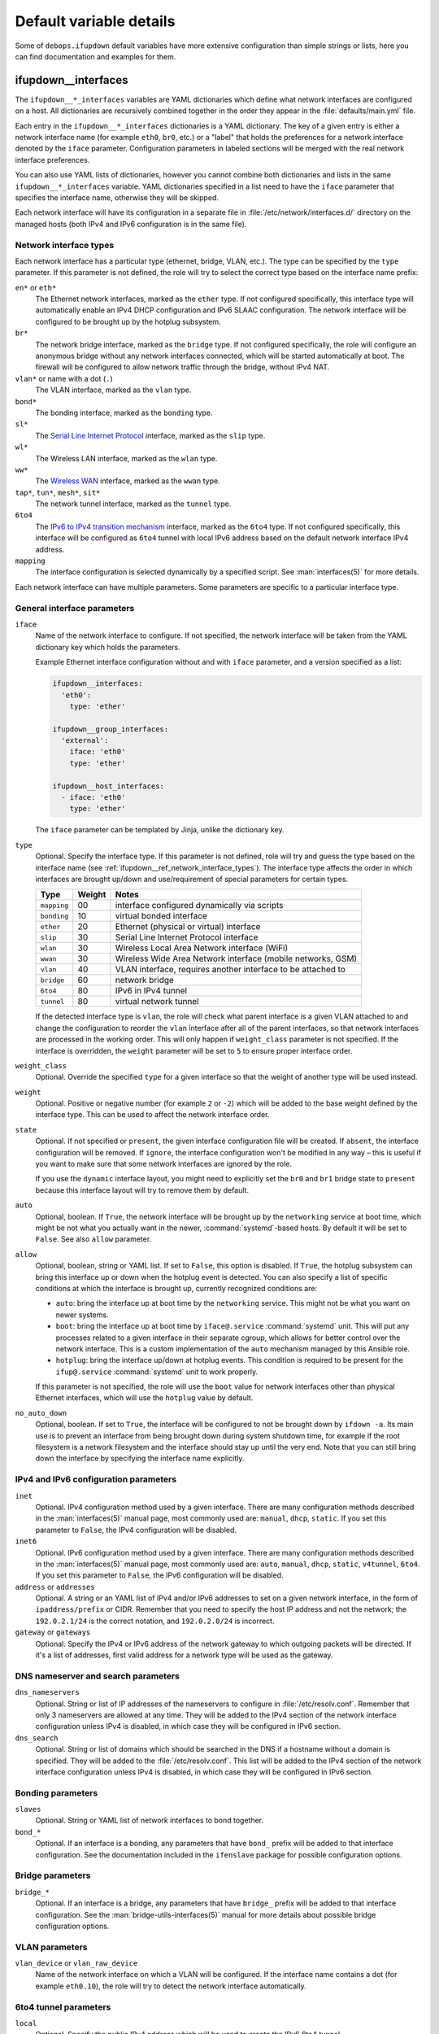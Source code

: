 .. Copyright (C) 2015-2017 Maciej Delmanowski <drybjed@gmail.com>
.. Copyright (C) 2015-2017 Robin Schneider <ypid@riseup.net>
.. Copyright (C) 2015-2017 DebOps <https://debops.org/>
.. SPDX-License-Identifier: GPL-3.0-only

Default variable details
========================

Some of ``debops.ifupdown`` default variables have more extensive configuration
than simple strings or lists, here you can find documentation and examples for
them.

.. only:: html

   .. contents::
      :local:
      :depth: 1

.. _ifupdown__ref_interfaces:

ifupdown__interfaces
--------------------

The ``ifupdown__*_interfaces`` variables are YAML dictionaries which define
what network interfaces are configured on a host. All dictionaries are
recursively combined together in the order they appear in the
:file:`defaults/main.yml` file.

Each entry in the ``ifupdown__*_interfaces`` dictionaries is a YAML dictionary.
The key of a given entry is either a network interface name (for example
``eth0``, ``br0``, etc.) or a "label" that holds the preferences for a network
interface denoted by the ``iface`` parameter. Configuration parameters in
labeled sections will be merged with the real network interface preferences.

You can also use YAML lists of dictionaries, however you cannot combine both
dictionaries and lists in the same ``ifupdown__*_interfaces`` variable. YAML
dictionaries specified in a list need to have the ``iface`` parameter that
specifies the interface name, otherwise they will be skipped.

Each network interface will have its configuration in a separate file in
:file:`/etc/network/interfaces.d/` directory on the managed hosts (both IPv4
and IPv6 configuration is in the same file).

.. _ifupdown__ref_network_interface_types:

Network interface types
~~~~~~~~~~~~~~~~~~~~~~~

Each network interface has a particular type (ethernet, bridge, VLAN, etc.).
The type can be specified by the ``type`` parameter. If this parameter is not
defined, the role will try to select the correct type based on the interface
name prefix:

``en*`` or ``eth*``
  The Ethernet network interfaces, marked as the ``ether`` type. If not
  configured specifically, this interface type will automatically enable an
  IPv4 DHCP configuration and IPv6 SLAAC configuration. The network interface
  will be configured to be brought up by the hotplug subsystem.

``br*``
  The network bridge interface, marked as the ``bridge`` type. If not
  configured specifically, the role will configure an anonymous bridge without
  any network interfaces connected, which will be started automatically at
  boot. The firewall will be configured to allow network traffic through the
  bridge, without IPv4 NAT.

``vlan*`` or name with a dot (``.``)
  The VLAN interface, marked as the ``vlan`` type.

``bond*``
  The bonding interface, marked as the ``bonding`` type.

``sl*``
  The `Serial Line Internet Protocol <https://en.wikipedia.org/wiki/Serial_Line_Internet_Protocol>`_
  interface, marked as the ``slip`` type.

``wl*``
  The Wireless LAN interface, marked as the ``wlan`` type.

``ww*``
  The `Wireless WAN <https://en.wikipedia.org/wiki/Wireless_WAN>`_ interface,
  marked as the ``wwan`` type.

``tap*``, ``tun*``, ``mesh*``, ``sit*``
  The network tunnel interface, marked as the ``tunnel`` type.

``6to4``
  The `IPv6 to IPv4 transition mechanism <https://en.wikipedia.org/wiki/6to4>`_
  interface, marked as the ``6to4`` type. If not configured specifically, this
  interface will be configured as ``6to4`` tunnel with local IPv6 address based
  on the default network interface IPv4 address.

``mapping``
  The interface configuration is selected dynamically by a specified script.
  See :man:`interfaces(5)` for more details.

Each network interface can have multiple parameters. Some parameters are
specific to a particular interface type.

General interface parameters
~~~~~~~~~~~~~~~~~~~~~~~~~~~~

``iface``
  Name of the network interface to configure. If not specified, the network
  interface will be taken from the YAML dictionary key which holds the
  parameters.

  Example Ethernet interface configuration without and with ``iface``
  parameter, and a version specified as a list:

  .. code-block:: yaml

     ifupdown__interfaces:
       'eth0':
         type: 'ether'

     ifupdown__group_interfaces:
       'external':
         iface: 'eth0'
         type: 'ether'

     ifupdown__host_interfaces:
       - iface: 'eth0'
         type: 'ether'

  The ``iface`` parameter can be templated by Jinja, unlike the dictionary key.

``type``
  Optional. Specify the interface type. If this parameter is not defined, role
  will try and guess the type based on the interface name (see
  :ref:`ifupdown__ref_network_interface_types`). The interface type affects the
  order in which interfaces are brought up/down and use/requirement of special
  parameters for certain types.

  +-------------+--------+--------------------------------------------------------------+
  |    Type     | Weight | Notes                                                        |
  +=============+========+==============================================================+
  | ``mapping`` | 00     | interface configured dynamically via scripts                 |
  +-------------+--------+--------------------------------------------------------------+
  | ``bonding`` | 10     | virtual bonded interface                                     |
  +-------------+--------+--------------------------------------------------------------+
  | ``ether``   | 20     | Ethernet (physical or virtual) interface                     |
  +-------------+--------+--------------------------------------------------------------+
  | ``slip``    | 30     | Serial Line Internet Protocol interface                      |
  +-------------+--------+--------------------------------------------------------------+
  | ``wlan``    | 30     | Wireless Local Area Network interface (WiFi)                 |
  +-------------+--------+--------------------------------------------------------------+
  | ``wwan``    | 30     | Wireless Wide Area Network interface (mobile networks, GSM)  |
  +-------------+--------+--------------------------------------------------------------+
  | ``vlan``    | 40     | VLAN interface, requires another interface to be attached to |
  +-------------+--------+--------------------------------------------------------------+
  | ``bridge``  | 60     | network bridge                                               |
  +-------------+--------+--------------------------------------------------------------+
  | ``6to4``    | 80     | IPv6 in IPv4 tunnel                                          |
  +-------------+--------+--------------------------------------------------------------+
  | ``tunnel``  | 80     | virtual network tunnel                                       |
  +-------------+--------+--------------------------------------------------------------+

  If the detected interface type is ``vlan``, the role will check what parent
  interface is a given VLAN attached to and change the configuration to reorder
  the ``vlan`` interface after all of the parent interfaces, so that network
  interfaces are processed in the working order. This will only happen if
  ``weight_class`` parameter is not specified. If the interface is overridden,
  the ``weight`` parameter will be set to ``5`` to ensure proper interface
  order.

``weight_class``
  Optional. Override the specified ``type`` for a given interface so that the
  weight of another type will be used instead.

``weight``
  Optional. Positive or negative number (for example ``2`` or ``-2``) which
  will be added to the base weight defined by the interface type. This can be
  used to affect the network interface order.

``state``
  Optional. If not specified or ``present``, the given interface configuration
  file will be created. If ``absent``, the interface configuration will be
  removed. If ``ignore``, the interface configuration won't be modified in any
  way – this is useful if you want to make sure that some network interfaces
  are ignored by the role.

  If you use the ``dynamic`` interface layout, you might need to explicitly set
  the ``br0`` and ``br1`` bridge state to ``present`` because this interface
  layout will try to remove them by default.

``auto``
  Optional, boolean. If ``True``, the network interface will be brought up by
  the ``networking`` service at boot time, which might be not what you actually
  want in the newer, :command:`systemd`-based hosts. By default it will be set
  to ``False``. See also ``allow`` parameter.

``allow``
  Optional, boolean, string or YAML list. If set to ``False``, this option is
  disabled. If ``True``, the hotplug subsystem can bring this interface up or
  down when the hotplug event is detected. You can also specify a list of
  specific conditions at which the interface is brought up, currently
  recognized conditions are:

  - ``auto``: bring the interface up at boot time by the ``networking``
    service. This might not be what you want on newer systems.

  - ``boot``: bring the interface up at boot time by ``iface@.service``
    :command:`systemd` unit. This will put any processes related to a given
    interface in their separate cgroup, which allows for better control over
    the network interface. This is a custom implementation of the ``auto``
    mechanism managed by this Ansible role.

  - ``hotplug``: bring the interface up/down at hotplug events. This condition
    is required to be present for the ``ifup@.service`` :command:`systemd` unit
    to work properly.

  If this parameter is not specified, the role will use the ``boot`` value for
  network interfaces other than physical Ethernet interfaces, which will use
  the ``hotplug`` value by default.

``no_auto_down``
  Optional, boolean. If set to ``True``, the interface will be configured to
  not be brought down by ``ifdown -a``. Its main use is  to  prevent  an
  interface  from being  brought  down  during system shutdown time, for
  example if the root filesystem is a network filesystem and the interface
  should stay up until the very end. Note that you  can still bring down the
  interface by specifying the interface name explicitly.

IPv4 and IPv6 configuration parameters
~~~~~~~~~~~~~~~~~~~~~~~~~~~~~~~~~~~~~~

``inet``
  Optional. IPv4 configuration method used by a given interface. There are many
  configuration methods described in the :man:`interfaces(5)` manual page, most
  commonly used are: ``manual``, ``dhcp``, ``static``. If you set this
  parameter to ``False``, the IPv4 configuration will be disabled.

``inet6``
  Optional. IPv6 configuration method used by a given interface. There are many
  configuration methods described in the :man:`interfaces(5)` manual page, most
  commonly used are: ``auto``, ``manual``, ``dhcp``, ``static``, ``v4tunnel``,
  ``6to4``. If you set this parameter to ``False``, the IPv6 configuration will
  be disabled.

``address`` or ``addresses``
  Optional. A string or an YAML list of IPv4 and/or IPv6 addresses to set on
  a given network interface, in the form of ``ipaddress/prefix`` or CIDR.
  Remember that you need to specify the host IP address and not the network;
  the ``192.0.2.1/24`` is the correct notation, and ``192.0.2.0/24`` is
  incorrect.

``gateway`` or ``gateways``
  Optional. Specify the IPv4 or IPv6 address of the network gateway to which outgoing
  packets will be directed. If it's a list of addresses, first valid address
  for a network type will be used as the gateway.

DNS nameserver and search parameters
~~~~~~~~~~~~~~~~~~~~~~~~~~~~~~~~~~~~

``dns_nameservers``
  Optional. String or list of IP addresses of the nameservers to configure in
  :file:`/etc/resolv.conf`. Remember that only 3 nameservers are allowed at any
  time. They will be added to the IPv4 section of the network interface
  configuration unless IPv4 is disabled, in which case they will be configured
  in IPv6 section.

``dns_search``
  Optional. String or list of domains which should be searched in the DNS if
  a hostname without a domain is specified. They will be added to the
  :file:`/etc/resolv.conf`. This list will be added to the IPv4 section of the
  network interface configuration unless IPv4 is disabled, in which case they
  will be configured in IPv6 section.

Bonding parameters
~~~~~~~~~~~~~~~~~~

``slaves``
  Optional. String or YAML list of network interfaces to bond together.

``bond_*``
  Optional. If an interface is a bonding, any parameters that have ``bond_``
  prefix will be added to that interface configuration. See the documentation
  included in the ``ifenslave`` package for possible configuration options.

Bridge parameters
~~~~~~~~~~~~~~~~~

``bridge_*``
  Optional. If an interface is a bridge, any parameters that have ``bridge_``
  prefix will be added to that interface configuration. See the
  :man:`bridge-utils-interfaces(5)` manual for more details about possible bridge
  configuration options.

VLAN parameters
~~~~~~~~~~~~~~~

``vlan_device`` or ``vlan_raw_device``
  Name of the network interface on which a VLAN will be configured.  If the
  interface name contains a dot (for example ``eth0.10``), the role will try to
  detect the network interface automatically.

6to4 tunnel parameters
~~~~~~~~~~~~~~~~~~~~~~

``local``
  Optional. Specify the public IPv4 address which will be used to create the
  IPv6 6to4 tunnel.

Mapping parameters
~~~~~~~~~~~~~~~~~~

``script``
  Absolute path to a script which will be used to select a specific interface
  configuration for a mapping dynamically. See :man:`interfaces(5)` manual for
  more details.

DHCP parameters
~~~~~~~~~~~~~~~

``dhcp_ignore``
  Optional. String or list of variable names used by the
  :man:`dhclient-script(8)` script to configure the interface. The specified
  variables representing DHCP options will be unset by the configuration
  script; this can be used to selectively ignore DHCP options on a given
  network interface.

  See :ref:`ifupdown__ref_custom_hooks_filter_dhcp_options` documentation for
  more details.

Custom interface options
~~~~~~~~~~~~~~~~~~~~~~~~

``comment``
  Optional. String or a YAML text block with a comment that will be added to
  a given interface configuration file.

``comment4``
  Optional. String or a YAML text block with a comment that will be added to
  a given interface configuration file near the IPv4 section.

``comment6``
  Optional. String or a YAML text block with a comment that will be added to
  a given interface configuration file near the IPv6 section.

``options``
  Optional. String or a YAML text block with custom options for the network
  interface. It will be added after the IPv4 section, unless IPv4 support is
  disabled in which case it will be added after IPv6 section. If this parameter
  is specified, autogenerated configuration for specific interface types will
  be disabled.

``options4``
  Optional. String or a YAML text block with custom options added to the IPv4
  section of the network interface configuration. If this parameter is present,
  autogenerated configuration for specific interface types will be disabled.

``options6``
  Optional. String or a YAML text block with custom options added to the IPv6
  section of the network interface configuration. If this parameter is present,
  autogenerated configuration for specific interface types will be disabled.

``add_options``
  Optional. String or a YAML text block with custom options for the network
  interface. It will be added after the IPv4 section, unless IPv4 support is
  disabled in which case it will be added after IPv6 section. You can use this
  parameter to add options to the autogenerated configuration, which will be
  still included.

``add_options4``
  Optional. String or a YAML text block with custom options added to the IPv4
  section of the network interface configuration. You can use this parameter to
  add options to the autogenerated configuration, which will be still included.

``add_options6``
  Optional. String or a YAML text block with custom options added to the IPv6
  section of the network interface configuration. You can use this parameter to
  add options to the autogenerated configuration, which will be still included.

``debug``
  Optional, boolean. If ``True``, the role will add commented out debug
  information to the generated interface configuration file. It can be used to
  check what the role thinks the interface configuration should be like.

Firewall parameters
~~~~~~~~~~~~~~~~~~~

``forward``
  Optional, boolean. If absent and an interface is a bridge, or present and
  ``True``, the role will generate configuration for the :ref:`debops.ferm` and
  the :ref:`debops.sysctl` roles to enable packet forwarding for a given
  interface.

``forward_ipv6``
  Optional, boolean. Only makes sense with the ``forward`` parameter present.
  By default the role will enable forwarding on IPv6 networks, you can use this
  parameter to disable it by setting it to ``False``.

``forward_ipv4``
  Optional, boolean. Only makes sense with the ``forward`` parameter present.
  By default the role will enable forwarding on IPv4 networks, you can use this
  parameter to disable it by setting it to ``False``.

``accept_ra``
  Optional, by default not defined. If ``0``, the SLAAC Router Advertisements
  on IPv6 networks will be ignored by this interface. If ``1``, this interface
  will accept the SLAAC Router Advertisements when forwarding is disabled,
  ignore when forwarding is enabled. If ``2``, SLAAC Router Advertisements
  received on this interface will be accepted even when forwarding is enabled.

``forward_interface_ferm_rule_enabled``
  Optional, boolean. Should a Firewall rule be configured which matches new
  connection attempts entering the interface?
  If disabled using ``False``, the default Firewall policy will apply.
  Defaults to ``True``.

``forward_interface_ferm_rule``
  Optional, string. Default action or any custom ferm configuration.
  Defaults to ``ACCEPT``.

``forward_outerface_ferm_rule_enabled``
  Optional, boolean. Should a Firewall rule be configured which matches new
  connection attempts exiting the interface?
  If disabled using ``False``, the default Firewall policy will apply.
  Defaults to ``True``.

``forward_outerface_ferm_rule``
  Optional, string. Default action or any custom ferm configuration.
  Defaults to ``ACCEPT``.

``nat``
  Optional, boolean. If present and ``True``, the firewall configuration for
  a given interface (usually a bridge) will include the IPv4 NAT rules. The
  default gateway IPv4 address will be used in the Source NAT configuration.

``nat_masquerade``
  Optional, boolean. If present and ``True``, the role will use the
  ``MASQUERADE`` rule in the firewall configuration instead of the ``SNAT``
  rule. This is useful when the host has no fixed default IP address, for
  example on a laptop.
  Defaults to :envvar:`ifupdown__default_nat_masquerade`.

``nat_snat_address``
  Optional. Specify the ``SNAT`` IPv4 address to use for the NAT on a given
  bridge. If not specified, the role will use the host's default IPv4 address
  as the ``SNAT`` IP address.

``nat_snat_interface``
  Optional. If specified, the IPv4 address on a given network interface will be
  used to generate the ``SNAT`` firewall rules.

Configuration examples
~~~~~~~~~~~~~~~~~~~~~~

The examples below are based on the `Debian Network Configuration <https://wiki.debian.org/NetworkConfiguration>`_
and `Debian IPv6 configuration <https://wiki.debian.org/DebianIPv6>`_
pages to make comparison between :file:`/etc/network/interfaces` configuration
and ``debops.ifupdown`` configuration easier. Examples are verbose to reflect
the examples from the wiki page, but some of the parameters can be omitted to
let the role autogenerate them.

Keep in mind that the ``auto`` parameter, included in the examples for
completeness, usually should be avoided in the newer OS releases (Jessie+,
Trusty+) on ``systemd``-based hosts. This is done so that the additional
processes related to a given network interfaces are put in their own
``ifup@.service`` cgroup instead of being grouped together under
the ``networking.service`` cgroup.

Use DHCP and SLAAC to `automatically configure the network interface <https://wiki.debian.org/NetworkConfiguration#Using_DHCP_to_automatically_configure_the_interface>`_:

.. code-block:: yaml

   ifupdown__interfaces:
     'eth0':
       auto: True
       allow: 'hotplug'
       inet: 'dhcp'
       inet6: 'auto'

`Configure the network interface manually <https://wiki.debian.org/NetworkConfiguration#Configuring_the_interface_manually>`_
using static IPv4 and IPv6 configuration:

.. code-block:: yaml

   ifupdown__interfaces:
     'static-eth0':
       iface: 'eth0'
       auto: True
       inet: 'static'
       inet6: 'static'
       addresses: [ '192.0.2.7/24', '2001:db8::c0ca:1eaf/64' ]
       gateways:  [ '192.0.2.254', '2001:db8::1ead:ed:beef' ]

Configure an interface `without an IP address <https://wiki.debian.org/NetworkConfiguration#Bringing_up_an_interface_without_an_IP_address>`_:

.. code-block:: yaml

   ifupdown__interfaces:

     'eth0':
       inet: 'manual'
       options: |
         pre-up ifconfig $IFACE up
         post-down ifconfig $IFACE down

    'eth0.99':
      inet: 'manual'
      options: |
        post-up ifconfig $IFACE up
        pre-down ifconfig $IFACE down

Configure `DNS nameservers and search domains <https://wiki.debian.org/NetworkConfiguration#The_resolvconf_program>`_
with an autogenerated default interface:

.. code-block:: yaml

   ifupdown__interfaces:
     'external':
       iface: '{{ ifupdown__external_interface }}'
       inet: 'dhcp'
       dns_nameservers: [ '12.34.56.78', '12.34.56.79' ]
       dns_search: 'example.com'

Configure `static bridge <https://wiki.debian.org/NetworkConfiguration#Bridging>`_
between two Ethernet interfaces:

.. code-block:: yaml

   ifupdown__interfaces:

     'eth0':
       inet: 'manual'
       inet6: False

     'eth1':
       inet: 'manual'
       inet6: False

     'br0':
       inet: 'static'
       address: '10.10.0.15/24'
       gateway: '10.10.0.1'
       bridge_ports: [ 'eth0', 'eth1' ]
       bridge_stp: 'on'

Create a `static VLAN interface on an Ethernet interface <https://wiki.debian.org/NetworkConfiguration#Network_init_script_config>`_:

.. code-block:: yaml

   ifupdown__interfaces:
     'eth0.222':
       auto: True
       inet: 'static'
       address: '10.10.10.1/24'
       vlan_raw_device: 'eth0'

Connect `a bridge to a VLAN on an Ethernet interface <https://wiki.debian.org/NetworkConfiguration#Caveats_when_using_bridging_and_vlan>`_:

.. code-block:: yaml

   ifupdown__interfaces:

     'eth0':
       auto: True
       inet: 'static'
       inet6: False
       address: '192.168.1.1/24'

     'eth0.110':
       inet: 'manual'
       vlan_device: 'eth0'

     'br0':
       auto: True
       inet: 'static'
       address: '192.168.110.1/24'
       bridge_ports: 'eth0.110'
       bridge_stp: 'on'
       bridge_maxwait: '10'

Create `a bonded interface <https://wiki.debian.org/NetworkConfiguration#A.2Fetc.2Fnetwork.2Finterfaces>`_
using two Ethernet interfaces and attached VLANs:

.. code-block:: yaml

   ifupdown__interfaces:

     'bond0':
       auto: True
       inet: 'manual'
       slaves: [ 'eth1', 'eth0' ]
       options: |
         up ifconfig bond0 0.0.0.0 up

     'vlan10':
       auto: True
       inet: 'static'
       address: '10.10.10.12/16'
       gateway: '10.10.0.1'
       vlan_raw_device: 'bond0'
       dns_nameservers: '10.10.0.2'
       dns_search: 'hup.hu'

     'vlan20':
       auto: True
       inet: 'static'
       address: '10.20.10.12/16'
       vlan_raw_device: 'bond0'

     'vlan30':
       auto: True
       inet: 'static'
       address: '10.30.10.12/16'
       vlan_raw_device: 'bond0'

Create `advanced bonding configuration <https://wiki.debian.org/NetworkConfiguration#How_to_set_the_MTU_.28Max_transfer_unit_.2F_packet_size.29_with_VLANS_over_a_bonded__interface>`_
with MTU and other parameters:

.. code-block:: yaml

   ifupdown__interfaces:

     'bond0':
       auto: True
       inet: 'manual'
       bond_slaves: [ 'eth0', 'eth1' ]
       bond_mode: '4'
       bond_miimon: '100'
       bond_downdelay: '200'
       bond_updelay: '200'
       bond_lacp_rate: '1'
       bond_xmit_hash_policy: 'layer2+3'
       options: |
         up ifconfig lacptrunk0 0.0.0.0 up
         post-up ifconfig eth0 mtu 9000 && ifconfig eth1 mtu 9000 && ifconfig bond0 mtu 9000

     'vlan101':
       auto: True
       inet: 'static'
       address: '10.101.60.123/24'
       gateway: '10.155.60.1'
       vlan_device: 'bond0'

     'vlan151':
       auto: True
       inet: 'static'
       address: '192.168.1.1/24'
       vlan_device: 'bond0'

Configure `multiple IP addresses on an interface <https://wiki.debian.org/NetworkConfiguration#iproute2_method>`_
using the "manual approach" method:

.. code-block:: yaml

   ifupdown__interfaces:
     'eth0':
       allow: [ 'auto', 'hotplug' ]
       addresses:
         - '192.168.1.42/24'
         - '192.168.1.43/24'
         - '192.168.1.44/24'
         - '10.10.10.14/24'
       gateway: '192.168.1.1'

Configure `a 6to4 tunnel <https://wiki.debian.org/DebianIPv6#IPv6_6to4_Configuration>`_
using your public, default IPv4 address (role will autogenerate most of the
required configuration):

.. code-block:: yaml

   ifupdown__interfaces:
     '6to4': {}

Configure a restricted bridge network:

.. code-block:: yaml

   ifupdown__interfaces:
     'br2':
       type: 'bridge'
       inet6: 'static'
       inet: 'static'
       nat: True
       forward_interface_ferm_rule: 'outerface (br0 br2) ACCEPT'
       forward_outerface_ferm_rule_enabled: False
       addresses:
         - '2001:db8::23/64'
         - '192.0.2.23/24'

Hosts attached to the ``br2`` bridge are allowed to talk to each other.
Additionally, the hosts can initiate connections to the outside world thought
``br0``. No connections can be initiated from the outside world to the hosts
behind ``br2``. SNAT is used for IPv4. For IPv6 it is expected that the prefix
is routed to the host so that the host can forward packets to ``br2``.

.. _ifupdown__ref_custom_files:

ifupdown__custom_files
----------------------

The ``ifupdown__*_custom_files`` list variables can be used to place custom
scripts or other configuration files on the remote hosts needed for network
configuration (for example mapping scripts). Each list element is a YAML
dictionary with specific parameters:

``dest`` or ``path``
  Required. Absolute path to the destination file on remote host.

``src``
  Optional. Path to the source file on the Ansible Controller which will be
  copied to the remote host. Shouldn't be used with the ``content`` parameter.

``content``
  Optional. An YAML text block with the file contents which should be put in
  the specified destination file on the remote host. Shouldn't be used with the
  ``src`` parameter.

``owner``
  Optional. Specify the UNIX user account which will be an owner of the file.
  If not specified, ``root`` will be the owner.

``group``
  Optional. Specify the UNIX group which will be the primary group of the file.
  If not specified, ``root`` will be the primary group.

``mode``
  Optional. Specify the file mode which should be set for a given file. If not
  specified, ``0644`` mode will be set.

``force``
  Optional, boolean. If not specified or ``True``, the role will ensure that
  the file contents are up to date on each run. If ``False``, existing files
  won't be changed if they are different.

Examples
~~~~~~~~

Create an interface mapping script:

.. code-block:: yaml

   ifupdown__custom_files:
     - dest: '/usr/local/lib/ifupdown-map-wlan.sh'
       owner: 'root'
       group: 'root'
       mode: '0755'
       content: |
         #!/bin/sh
         # Script contents ...
         exit 0
